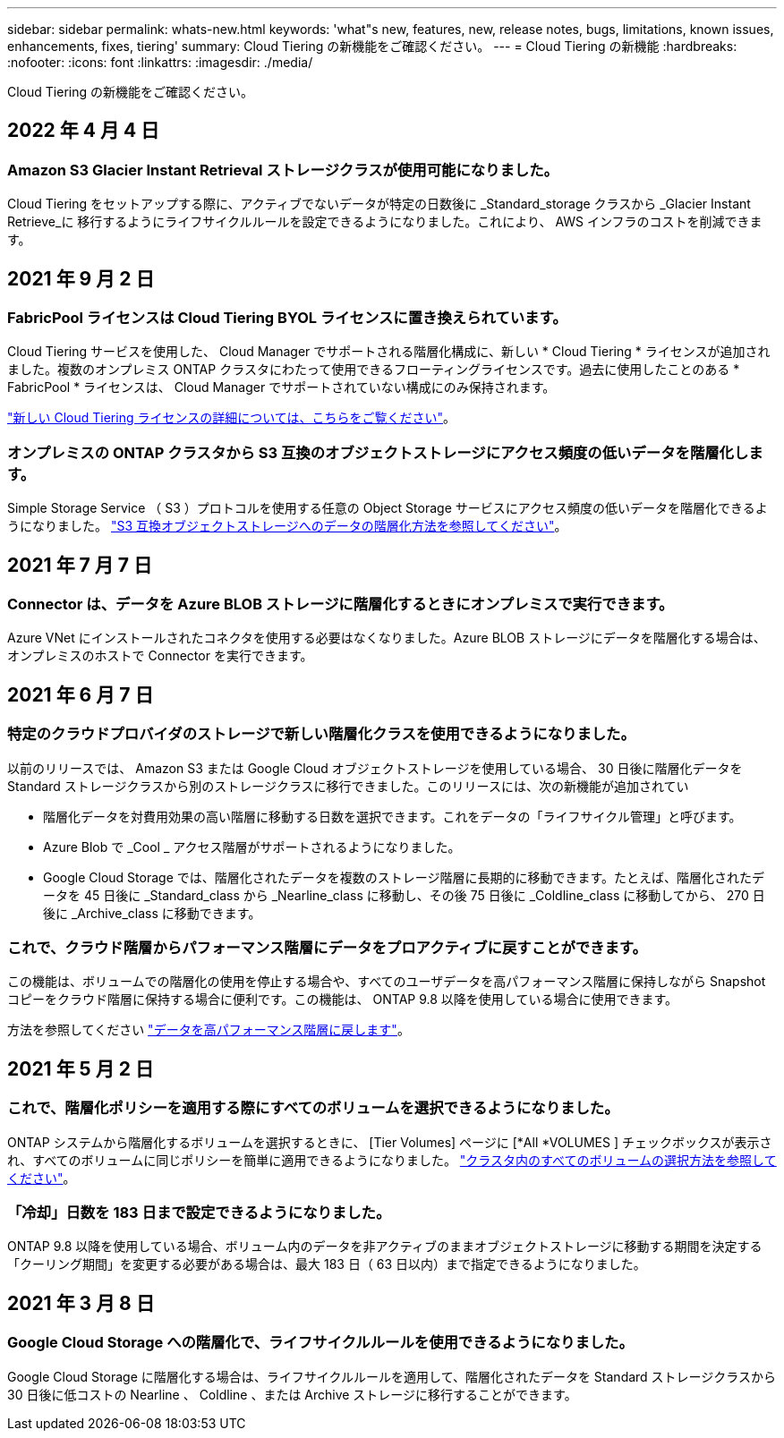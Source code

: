 ---
sidebar: sidebar 
permalink: whats-new.html 
keywords: 'what"s new, features, new, release notes, bugs, limitations, known issues, enhancements, fixes, tiering' 
summary: Cloud Tiering の新機能をご確認ください。 
---
= Cloud Tiering の新機能
:hardbreaks:
:nofooter: 
:icons: font
:linkattrs: 
:imagesdir: ./media/


[role="lead"]
Cloud Tiering の新機能をご確認ください。



== 2022 年 4 月 4 日



=== Amazon S3 Glacier Instant Retrieval ストレージクラスが使用可能になりました。

Cloud Tiering をセットアップする際に、アクティブでないデータが特定の日数後に _Standard_storage クラスから _Glacier Instant Retrieve_に 移行するようにライフサイクルルールを設定できるようになりました。これにより、 AWS インフラのコストを削減できます。



== 2021 年 9 月 2 日



=== FabricPool ライセンスは Cloud Tiering BYOL ライセンスに置き換えられています。

Cloud Tiering サービスを使用した、 Cloud Manager でサポートされる階層化構成に、新しい * Cloud Tiering * ライセンスが追加されました。複数のオンプレミス ONTAP クラスタにわたって使用できるフローティングライセンスです。過去に使用したことのある * FabricPool * ライセンスは、 Cloud Manager でサポートされていない構成にのみ保持されます。

https://docs.netapp.com/us-en/cloud-manager-tiering/task-licensing-cloud-tiering.html#use-a-cloud-tiering-byol-license["新しい Cloud Tiering ライセンスの詳細については、こちらをご覧ください"]。



=== オンプレミスの ONTAP クラスタから S3 互換のオブジェクトストレージにアクセス頻度の低いデータを階層化します。

Simple Storage Service （ S3 ）プロトコルを使用する任意の Object Storage サービスにアクセス頻度の低いデータを階層化できるようになりました。 https://docs.netapp.com/us-en/cloud-manager-tiering/task-tiering-onprem-s3-compat.html["S3 互換オブジェクトストレージへのデータの階層化方法を参照してください"]。



== 2021 年 7 月 7 日



=== Connector は、データを Azure BLOB ストレージに階層化するときにオンプレミスで実行できます。

Azure VNet にインストールされたコネクタを使用する必要はなくなりました。Azure BLOB ストレージにデータを階層化する場合は、オンプレミスのホストで Connector を実行できます。



== 2021 年 6 月 7 日



=== 特定のクラウドプロバイダのストレージで新しい階層化クラスを使用できるようになりました。

以前のリリースでは、 Amazon S3 または Google Cloud オブジェクトストレージを使用している場合、 30 日後に階層化データを Standard ストレージクラスから別のストレージクラスに移行できました。このリリースには、次の新機能が追加されてい

* 階層化データを対費用効果の高い階層に移動する日数を選択できます。これをデータの「ライフサイクル管理」と呼びます。
* Azure Blob で _Cool _ アクセス階層がサポートされるようになりました。
* Google Cloud Storage では、階層化されたデータを複数のストレージ階層に長期的に移動できます。たとえば、階層化されたデータを 45 日後に _Standard_class から _Nearline_class に移動し、その後 75 日後に _Coldline_class に移動してから、 270 日後に _Archive_class に移動できます。




=== これで、クラウド階層からパフォーマンス階層にデータをプロアクティブに戻すことができます。

この機能は、ボリュームでの階層化の使用を停止する場合や、すべてのユーザデータを高パフォーマンス階層に保持しながら Snapshot コピーをクラウド階層に保持する場合に便利です。この機能は、 ONTAP 9.8 以降を使用している場合に使用できます。

方法を参照してください link:task-managing-tiering.html#migrating-data-from-the-cloud-tier-back-to-the-performance-tier["データを高パフォーマンス階層に戻します"]。



== 2021 年 5 月 2 日



=== これで、階層化ポリシーを適用する際にすべてのボリュームを選択できるようになりました。

ONTAP システムから階層化するボリュームを選択するときに、 [Tier Volumes] ページに [*All *VOLUMES ] チェックボックスが表示され、すべてのボリュームに同じポリシーを簡単に適用できるようになりました。 link:task-managing-tiering.html#tiering-data-from-additional-volumes["クラスタ内のすべてのボリュームの選択方法を参照してください"]。



=== 「冷却」日数を 183 日まで設定できるようになりました。

ONTAP 9.8 以降を使用している場合、ボリューム内のデータを非アクティブのままオブジェクトストレージに移動する期間を決定する「クーリング期間」を変更する必要がある場合は、最大 183 日（ 63 日以内）まで指定できるようになりました。



== 2021 年 3 月 8 日



=== Google Cloud Storage への階層化で、ライフサイクルルールを使用できるようになりました。

Google Cloud Storage に階層化する場合は、ライフサイクルルールを適用して、階層化されたデータを Standard ストレージクラスから 30 日後に低コストの Nearline 、 Coldline 、または Archive ストレージに移行することができます。
